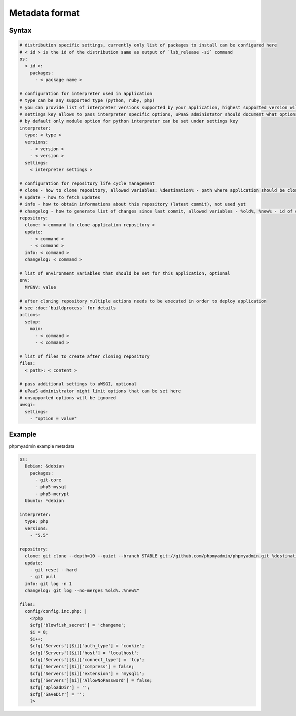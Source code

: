 Metadata format
===============


Syntax
------

.. code-block:: yaml

    # distribution specific settings, currently only list of packages to install can be configured here
    # < id > is the id of the distribution same as output of `lsb_release -si` command
    os:
      < id >:
        packages:
          - < package name >

    # configuration for interpreter used in application
    # type can be any supported type (python, ruby, php)
    # you can provide list of interpreter versions supported by your application, highest supported version will be used
    # settings key allows to pass interpreter specific options, uPaaS administator should document what options are avilable here
    # by default only module option for python interpreter can be set under settings key
    interpreter:
      type: < type >
      versions:
        - < version >
        - < version >
      settings:
        < interpreter settings >

    # configuration for repository life cycle management
    # clone - how to clone repository, allowed variables: %destination% - path where application should be cloned to
    # update - how to fetch updates
    # info - how to obtain informations about this repository (latest commit), not used yet
    # changelog - how to generate list of changes since last commit, allowed variables - %old%, %new% - id of old and new commit id, not used yet
    repository:
      clone: < command to clone application repository >
      update:
        - < command >
        - < command >
      info: < command >
      changelog: < command >

    # list of environment variables that should be set for this application, optional
    env:
      MYENV: value

    # after cloning repository multiple actions needs to be executed in order to deploy application
    # see :doc:`buildprocess` for details
    actions:
      setup:
        main:
          - < command >
          - < command >

    # list of files to create after cloning repository
    files:
      < path>: < content >

    # pass additional settings to uWSGI, optional
    # uPaaS administrator might limit options that can be set here
    # unsupported options will be ignored
    uwsgi:
      settings:
        - "option = value"

Example
-------

phpmyadmin example metadata

.. code-block:: yaml

    os:
      Debian: &debian
        packages:
          - git-core
          - php5-mysql
          - php5-mcrypt
      Ubuntu: *debian

    interpreter:
      type: php
      versions:
        - "5.5"

    repository:
      clone: git clone --depth=10 --quiet --branch STABLE git://github.com/phpmyadmin/phpmyadmin.git %destination%
      update:
        - git reset --hard
        - git pull
      info: git log -n 1
      changelog: git log --no-merges %old%..%new%"

    files:
      config/config.inc.php: |
        <?php
        $cfg['blowfish_secret'] = 'changeme';
        $i = 0;
        $i++;
        $cfg['Servers'][$i]['auth_type'] = 'cookie';
        $cfg['Servers'][$i]['host'] = 'localhost';
        $cfg['Servers'][$i]['connect_type'] = 'tcp';
        $cfg['Servers'][$i]['compress'] = false;
        $cfg['Servers'][$i]['extension'] = 'mysqli';
        $cfg['Servers'][$i]['AllowNoPassword'] = false;
        $cfg['UploadDir'] = '';
        $cfg['SaveDir'] = '';
        ?>
